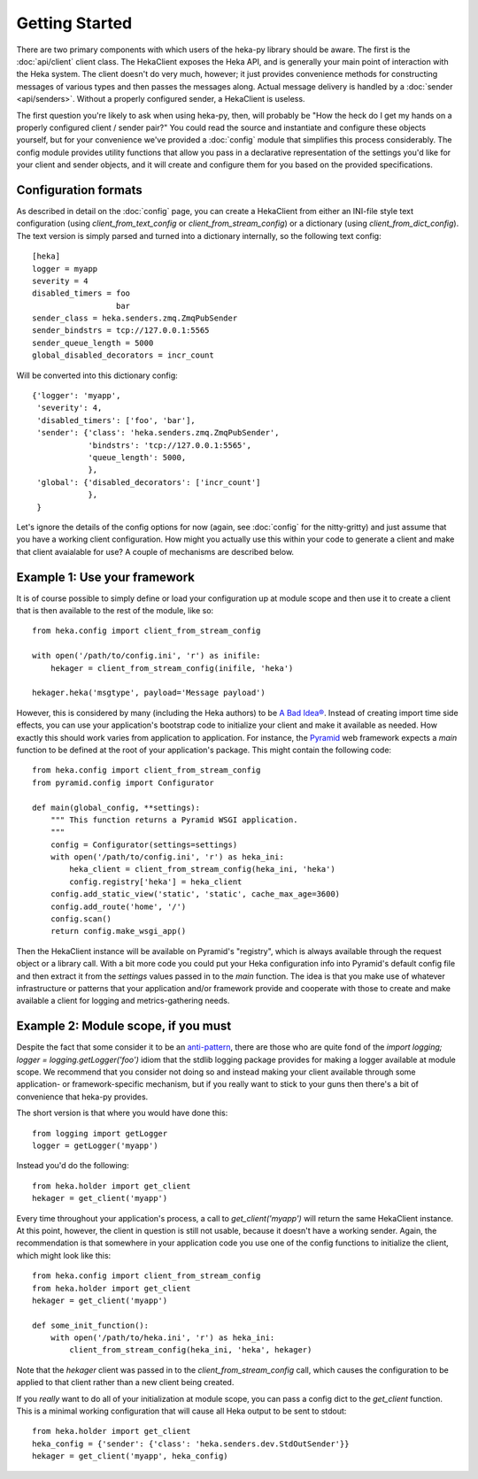 Getting Started
===============

There are two primary components with which users of the heka-py library
should be aware. The first is the :doc:`api/client` client class. The
HekaClient exposes the Heka API, and is generally your main point of
interaction with the Heka system. The client doesn't do very much, however;
it just provides convenience methods for constructing messages of various types
and then passes the messages along. Actual message delivery is handled by a
:doc:`sender <api/senders>`. Without a properly configured sender, a
HekaClient is useless.

The first question you're likely to ask when using heka-py, then, will
probably be "How the heck do I get my hands on a properly configured client /
sender pair?" You could read the source and instantiate and configure these
objects yourself, but for your convenience we've provided a :doc:`config`
module that simplifies this process considerably. The config module provides
utility functions that allow you pass in a declarative representation of the
settings you'd like for your client and sender objects, and it will create and
configure them for you based on the provided specifications.

Configuration formats
---------------------

As described in detail on the :doc:`config` page, you can create a HekaClient
from either an INI-file style text configuration (using
`client_from_text_config` or `client_from_stream_config`) or a dictionary
(using `client_from_dict_config`). The text version is simply parsed and turned
into a dictionary internally, so the following text config::

  [heka]
  logger = myapp
  severity = 4
  disabled_timers = foo
                    bar
  sender_class = heka.senders.zmq.ZmqPubSender
  sender_bindstrs = tcp://127.0.0.1:5565
  sender_queue_length = 5000
  global_disabled_decorators = incr_count

Will be converted into this dictionary config::

  {'logger': 'myapp',
   'severity': 4,
   'disabled_timers': ['foo', 'bar'],
   'sender': {'class': 'heka.senders.zmq.ZmqPubSender',
              'bindstrs': 'tcp://127.0.0.1:5565',
              'queue_length': 5000,
              },
   'global': {'disabled_decorators': ['incr_count']
              },
   }

Let's ignore the details of the config options for now (again, see
:doc:`config` for the nitty-gritty) and just assume that you have a working
client configuration. How might you actually use this within your code to
generate a client and make that client avaialable for use? A couple of
mechanisms are described below.

Example 1: Use your framework
-----------------------------

It is of course possible to simply define or load your configuration up at
module scope and then use it to create a client that is then available to the
rest of the module, like so::

    from heka.config import client_from_stream_config

    with open('/path/to/config.ini', 'r') as inifile:
        hekager = client_from_stream_config(inifile, 'heka')

    hekager.heka('msgtype', payload='Message payload')

However, this is considered by many (including the Heka authors) to be `A Bad
Idea® <http://www.plope.com/Members/chrism/import_time_side_effects>`_. Instead
of creating import time side effects, you can use your application's bootstrap
code to initialize your client and make it available as needed. How exactly
this should work varies from application to application. For instance, the
`Pyramid <http://www.pylonsproject.org/>`_ web framework expects a `main`
function to be defined at the root of your application's package. This might
contain the following code::

    from heka.config import client_from_stream_config
    from pyramid.config import Configurator

    def main(global_config, **settings):
        """ This function returns a Pyramid WSGI application.
        """
        config = Configurator(settings=settings)
        with open('/path/to/config.ini', 'r') as heka_ini:
            heka_client = client_from_stream_config(heka_ini, 'heka')
            config.registry['heka'] = heka_client
        config.add_static_view('static', 'static', cache_max_age=3600)
        config.add_route('home', '/')
        config.scan()
        return config.make_wsgi_app()

Then the HekaClient instance will be available on Pyramid's "registry", which
is always available through the request object or a library call. With a bit
more code you could put your Heka configuration info into Pyramid's default
config file and then extract it from the `settings` values passed in to the
`main` function. The idea is that you make use of whatever infrastructure or
patterns that your application and/or framework provide and cooperate with
those to create and make available a client for logging and metrics-gathering
needs.

Example 2: Module scope, if you must
------------------------------------

Despite the fact that some consider it to be an `anti-pattern
<http://www.plope.com/Members/chrism/logging_blues>`_, there are those who are
quite fond of the `import logging; logger = logging.getLogger('foo')` idiom
that the stdlib logging package provides for making a logger available at
module scope. We recommend that you consider not doing so and instead making
your client available through some application- or framework-specific
mechanism, but if you really want to stick to your guns then there's a bit of
convenience that heka-py provides.

The short version is that where you would have done this::

    from logging import getLogger
    logger = getLogger('myapp')

Instead you'd do the following::

    from heka.holder import get_client
    hekager = get_client('myapp')

Every time throughout your application's process, a call to
`get_client('myapp')` will return the same HekaClient instance. At this
point, however, the client in question is still not usable, because it doesn't
have a working sender. Again, the recommendation is that somewhere in your
application code you use one of the config functions to initialize the client,
which might look like this::

    from heka.config import client_from_stream_config
    from heka.holder import get_client
    hekager = get_client('myapp')

    def some_init_function():
        with open('/path/to/heka.ini', 'r') as heka_ini:
            client_from_stream_config(heka_ini, 'heka', hekager)

Note that the `hekager` client was passed in to the
`client_from_stream_config` call, which causes the configuration to be applied
to that client rather than a new client being created.

If you *really* want to do all of your initialization at module scope, you can
pass a config dict to the `get_client` function. This is a minimal working
configuration that will cause all Heka output to be sent to stdout::

    from heka.holder import get_client
    heka_config = {'sender': {'class': 'heka.senders.dev.StdOutSender'}}
    hekager = get_client('myapp', heka_config)
